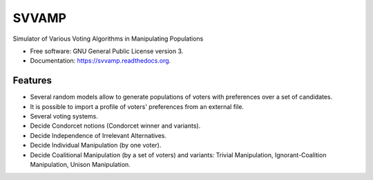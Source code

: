 ===============================
SVVAMP
===============================

.. image:: https://badge.fury.io/py/svvamp.png
    :target: http://badge.fury.io/py/svvamp

.. image:: https://travis-ci.org/francois-durand/svvamp.png?branch=master
        :target: https://travis-ci.org/francois-durand/svvamp

.. image:: https://pypip.in/d/svvamp/badge.png
        :target: https://pypi.python.org/pypi/svvamp


Simulator of Various Voting Algorithms in Manipulating Populations

* Free software: GNU General Public License version 3.
* Documentation: https://svvamp.readthedocs.org.

Features
--------

* Several random models allow to generate populations of voters with preferences
  over a set of candidates.
* It is possible to import a profile of voters' preferences from an external file.
* Several voting systems.
* Decide Condorcet notions (Condorcet winner and variants).
* Decide Independence of Irrelevant Alternatives.
* Decide Individual Manipulation (by one voter).
* Decide Coalitional Manipulation (by a set of voters) and variants: Trivial Manipulation, 
  Ignorant-Coalition Manipulation, Unison Manipulation.
